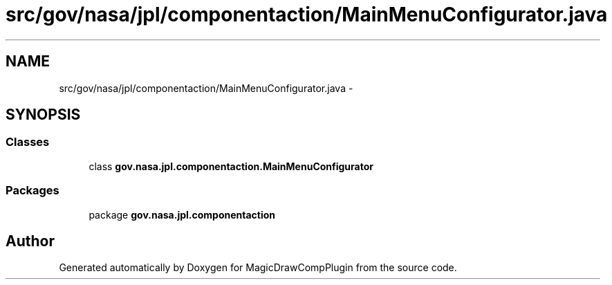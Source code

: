 .TH "src/gov/nasa/jpl/componentaction/MainMenuConfigurator.java" 3 "Tue Aug 9 2016" "Version 4.3" "MagicDrawCompPlugin" \" -*- nroff -*-
.ad l
.nh
.SH NAME
src/gov/nasa/jpl/componentaction/MainMenuConfigurator.java \- 
.SH SYNOPSIS
.br
.PP
.SS "Classes"

.in +1c
.ti -1c
.RI "class \fBgov\&.nasa\&.jpl\&.componentaction\&.MainMenuConfigurator\fP"
.br
.in -1c
.SS "Packages"

.in +1c
.ti -1c
.RI "package \fBgov\&.nasa\&.jpl\&.componentaction\fP"
.br
.in -1c
.SH "Author"
.PP 
Generated automatically by Doxygen for MagicDrawCompPlugin from the source code\&.
